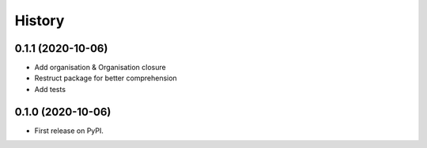 .. :changelog:

History
-------

0.1.1 (2020-10-06)
++++++++++++++++++

* Add organisation & Organisation closure
* Restruct package for better comprehension
* Add tests

0.1.0 (2020-10-06)
++++++++++++++++++

* First release on PyPI.
